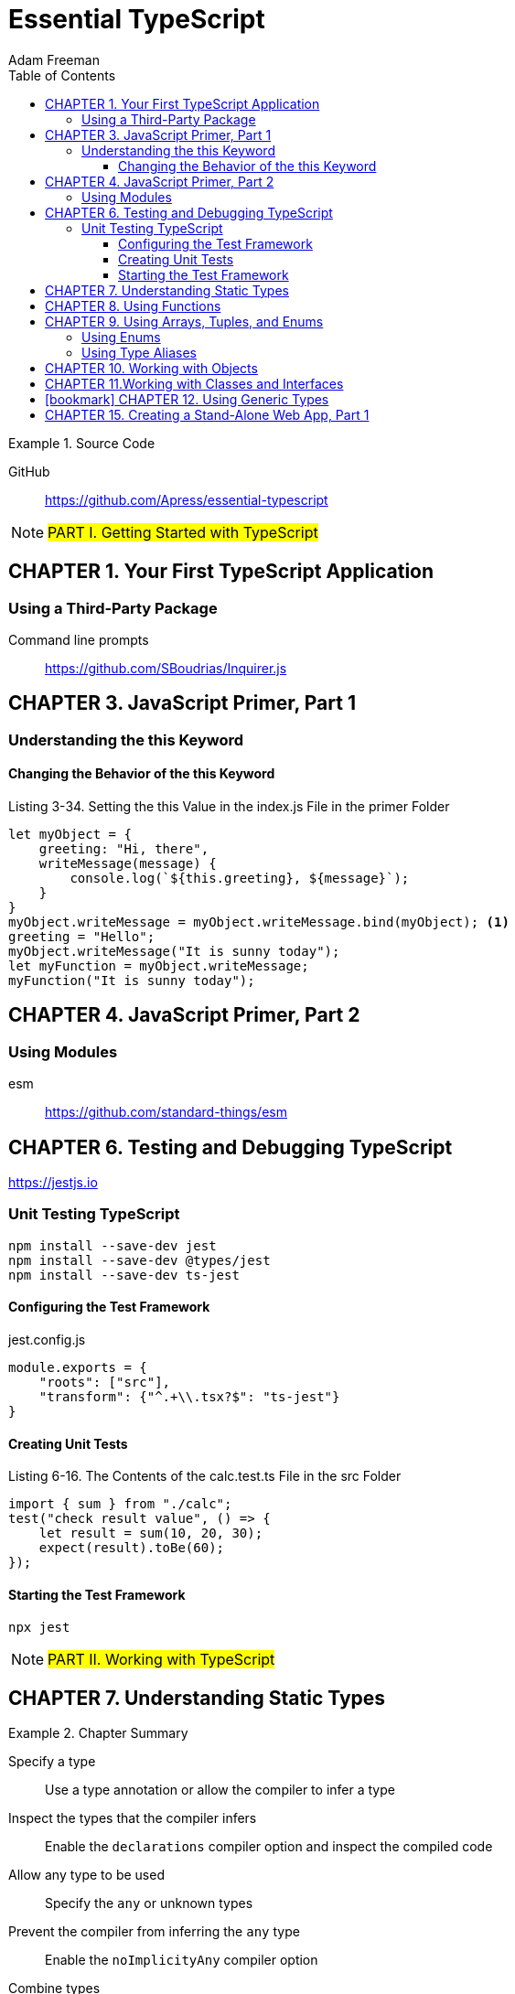 = Essential TypeScript
:toc: right
:toclevels: 4
:source-highlighter: coderay
:source-language: js
:icons: font
Adam Freeman

.Source Code
====
GitHub::
https://github.com/Apress/essential-typescript
====

====
NOTE: #PART I. Getting Started with TypeScript#
====

== CHAPTER 1. Your First TypeScript Application

=== Using a Third-Party Package

Command line prompts::
https://github.com/SBoudrias/Inquirer.js



== CHAPTER 3. JavaScript Primer, Part 1

=== Understanding the this Keyword

==== Changing the Behavior of the this Keyword


.Listing 3-34. Setting the this Value in the index.js File in the primer Folder
```
let myObject = {
    greeting: "Hi, there",
    writeMessage(message) {
        console.log(`${this.greeting}, ${message}`);
    }
}
myObject.writeMessage = myObject.writeMessage.bind(myObject); <1>
greeting = "Hello";
myObject.writeMessage("It is sunny today");
let myFunction = myObject.writeMessage;
myFunction("It is sunny today");
```

== CHAPTER 4. JavaScript Primer, Part 2

=== Using Modules

esm:: https://github.com/standard-things/esm



== CHAPTER 6. Testing and Debugging TypeScript

https://jestjs.io

=== Unit Testing TypeScript

----
npm install --save-dev jest
npm install --save-dev @types/jest
npm install --save-dev ts-jest
----

==== Configuring the Test Framework

.jest.config.js
```
module.exports = {
    "roots": ["src"],
    "transform": {"^.+\\.tsx?$": "ts-jest"}
}
```

==== Creating Unit Tests

.Listing 6-16. The Contents of the calc.test.ts File in the src Folder
```
import { sum } from "./calc";
test("check result value", () => {
    let result = sum(10, 20, 30);
    expect(result).toBe(60);
});
```

==== Starting the Test Framework

----
npx jest
----


====
NOTE: #PART II. Working with TypeScript#
====

== CHAPTER 7. Understanding Static Types

.Chapter Summary
====
Specify a type:: Use a type annotation or allow the compiler to infer a type

Inspect the types that the compiler infers:: 
Enable the `declarations` compiler option and inspect the compiled code

Allow any type to be used:: Specify the `any` or unknown types

Prevent the compiler from inferring the `any` type:: 
Enable the `noImplicityAny` compiler option

Combine types:: Use a type union

Override the type expected by the compiler:: Use a type assertion

Test for a primitive value type:: Use the `typeof` operator as a type guard

Prevent `null` or `undefined` from being accepted as values of other types:: 
Enable the `strictNullChecks` compiler option

Override the compiler to remove `null` values from a union:: 
Use a non-null assertion or use a type guard

Allow a variable to be used when it has not been assigned a value:: 
Use the definite assignment assertion
====


== CHAPTER 8. Using Functions

.Chapter Summary
====
Allow a function to be called with fewer arguments than parameters:: 
Define optional parameters or define parameters with default values.

Allow a function to be called with more arguments than parameters:: 
Use a rest parameter

Restrict the types that can be used for parameter values and results:: 
Apply type annotations to parameters or function signatures

Prevent null values from being used as function arguments:: 
Enable the `strictNullChecks` compiler option

Ensure that all function code paths return a result:: 
Enable the `noImplicitReturns` compiler option

Describe the relationship between the types of a function’s parameters and result::
Overload the function’s types
====


== CHAPTER 9. Using Arrays, Tuples, and Enums

.Chapter Summary
====
Restrict the range of types that an array can contain:: 
Apply a type annotation or allow the compiler to infer the types from the
value used to initialize the array

Define fixed-length arrays with specified types for each value:: 
Use a tuple

Refer to a collection of related values through a single name:: 
Use an enum

Define a type that can be assigned only specific values:: 
Use a literal value type

Avoid duplication when describing a complex type:: 
Use a type alias
====

=== Using Enums

```
enum Product { Hat, Gloves, Umbrella }
```

=== Using Type Aliases

```
enum City { London = "LON", Paris = "PAR", Chicago = "CHI" }
type comboType = [string, number | true, 1 | 2 | 3 | City.London][];
```

== CHAPTER 10. Working with Objects

.Chapter Summary
====
Describe an object to the TypeScript compiler:: Use a shape type

Describe irregular shape types:: Use optional properties

Use the same shape to describe multiple objects:: Use a type alias

Prevent compiler errors when a type contains a superset of the properties in a shape:: 
Enable the `suppressExcessPropertyErrors` compiler option

Combine shape types:: Use type unions or intersections

Type guard for object types:: 
Check the properties defined by an object using the `in` keyword

Reuse a type guard:: Define a predicate function
====


== CHAPTER 11.Working with Classes and Interfaces

.Chapter Summary
====
Create objects consistently:: Use a constructor function or define a class

Prevent access to properties and methods:: Use the TypeScript access control keywords

Prevent properties from being modified:: Use the `readonly` keyword

Receive a constructor parameter and create an instance property in a single step:: 
Use the concise constructor syntax

Define partial common functionality that will be inherited by subclasses:: 
Define an abstract class

Define a shape that classes can implement:: Define an interface

Define a property dynamically:: Use an index signature
====

[NOTE] 
====
Interfaces::
http://www.typescriptlang.org/docs/handbook/interfaces.html
====

```
interface Person {
    name: string;
    getDetails(): string;
}
class Employee implements Person {
    constructor(public readonly id: string, public name: string,
            private dept: string, public city: string) {
        // no statements required
    }
    getDetails() {
        return `${this.name} works in ${this.dept}`;
    }
}
```

== icon:bookmark[] CHAPTER 12. Using Generic Types

.Chapter Summary
====
Define a class or function that can safely operate on different types:: 
Define a generic type parameter

Resolve a type for a generic type parameter:: 
Use a generic type argument when instantiating the class or invoking the function

Extend a generic class:: 
Create a class that passes on, restricts, or fixes the
generic type parameter inherited from the superclass

Type guard a generic type:: Use a type predicate function

Describe a generic type without providing an implementation:: 
Define an interface with a generic type parameter
====


====
NOTE: #PART III. Creating Web Applications#
====

== CHAPTER 15. Creating a Stand-Alone Web App, Part 1

https://webpack.js.org/guides/getting-started/

----
npx webpack
----